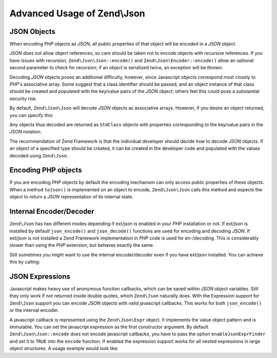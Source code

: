 .. _zend.json.advanced:

Advanced Usage of Zend\\Json
===========================

.. _zend.json.advanced.objects1:

JSON Objects
------------

When encoding *PHP* objects as *JSON*, all public properties of that object will be encoded in a *JSON* object.

*JSON* does not allow object references, so care should be taken not to encode objects with recursive references.
If you have issues with recursion, ``Zend\Json\Json::encode()`` and ``Zend\Json\Encoder::encode()`` allow an optional
second parameter to check for recursion; if an object is serialized twice, an exception will be thrown.

Decoding *JSON* objects poses an additional difficulty, however, since Javascript objects correspond most closely
to *PHP*'s associative array. Some suggest that a class identifier should be passed, and an object instance of that
class should be created and populated with the key/value pairs of the *JSON* object; others feel this could pose a
substantial security risk.

By default, ``Zend\Json\Json`` will decode *JSON* objects as associative arrays. However, if you desire an object
returned, you can specify this:

.. code-block:: php
   :linenos:

   // Decode JSON objects as PHP objects
   $phpNative = Zend\Json\Json::decode($encodedValue, Zend\Json\Json::TYPE_OBJECT);

Any objects thus decoded are returned as ``StdClass`` objects with properties corresponding to the key/value pairs
in the *JSON* notation.

The recommendation of Zend Framework is that the individual developer should decide how to decode *JSON* objects.
If an object of a specified type should be created, it can be created in the developer code and populated with the
values decoded using ``Zend\Json``.

.. _zend.json.advanced.objects2:

Encoding PHP objects
--------------------

If you are encoding *PHP* objects by default the encoding mechanism can only access public properties of these
objects. When a method ``toJson()`` is implemented on an object to encode, ``Zend\Json\Json`` calls this method
and expects the object to return a *JSON* representation of its internal state.

.. _zend.json.advanced.internal:

Internal Encoder/Decoder
------------------------

``Zend\Json`` has two different modes depending if ext/json is enabled in your *PHP* installation or not. If
ext/json is installed by default ``json_encode()`` and ``json_decode()`` functions are used for encoding and
decoding *JSON*. If ext/json is not installed a Zend Framework implementation in *PHP* code is used for
en-/decoding. This is considerably slower than using the *PHP* extension, but behaves exactly the same.

Still sometimes you might want to use the internal encoder/decoder even if you have ext/json installed. You can
achieve this by calling:

.. code-block:: php
   :linenos:

   Zend\Json\Json::$useBuiltinEncoderDecoder = true:

.. _zend.json.advanced.expr:

JSON Expressions
----------------

Javascript makes heavy use of anonymous function callbacks, which can be saved within *JSON* object variables.
Still they only work if not returned inside double quotes, which ``Zend\Json`` naturally does. With the Expression
support for ``Zend\Json`` support you can encode *JSON* objects with valid javascript callbacks. This works for
both ``json_encode()`` or the internal encoder.

A javascript callback is represented using the ``Zend\Json\Expr`` object. It implements the value object pattern
and is immutable. You can set the javascript expression as the first constructor argument. By default
``Zend\Json\Json::encode`` does not encode javascript callbacks, you have to pass the option ``enableJsonExprFinder``
and set it to ``TRUE`` into the ``encode`` function. If enabled the expression support works for all nested
expressions in large object structures. A usage example would look like:

.. code-block:: php
   :linenos:

   $data = array(
       'onClick' => new Zend\Json\Expr('function() {'
                 . 'alert("I am a valid javascript callback '
                 . 'created by Zend\Json"); }'),
       'other' => 'no expression',
   );
   $jsonObjectWithExpression = Zend\Json\Json::encode(
       $data,
       false,
       array('enableJsonExprFinder' => true)
   );


